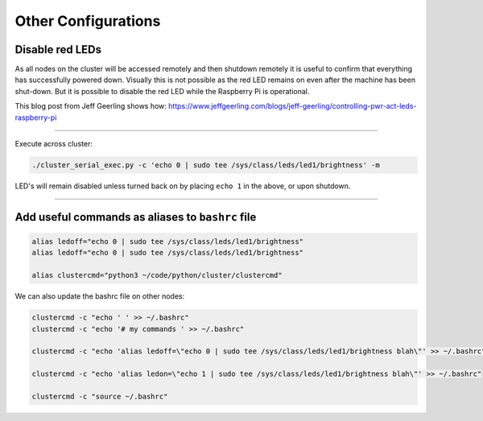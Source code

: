 ====================
Other Configurations
====================


Disable red LEDs
----------------

As all nodes on the cluster will be accessed remotely and then shutdown remotely it is useful to confirm that everything has successfully powered down.  Visually this is not possible as the red LED remains on even after the machine has been shut-down.  But it is possible to disable the red LED while the Raspberry Pi is operational.  

This blog post from Jeff Geerling shows how:
https://www.jeffgeerling.com/blogs/jeff-geerling/controlling-pwr-act-leds-raspberry-pi

------

Execute across cluster:

.. code-block:: bash

  ./cluster_serial_exec.py -c 'echo 0 | sudo tee /sys/class/leds/led1/brightness' -m
  

LED's will remain disabled unless turned back on by placing ``echo 1`` in the above, or upon shutdown.

------

Add useful commands as aliases to ``bashrc`` file
---------------------------------------------

.. code-block:: bash

  alias ledoff="echo 0 | sudo tee /sys/class/leds/led1/brightness"
  alias ledoff="echo 0 | sudo tee /sys/class/leds/led1/brightness"
  
  alias clustercmd="python3 ~/code/python/cluster/clustercmd"
  
We can also update the bashrc file on other nodes:

.. code-block:: bash

  clustercmd -c "echo ' ' >> ~/.bashrc"
  clustercmd -c "echo '# my commands ' >> ~/.bashrc"
  
  clustercmd -c "echo 'alias ledoff=\"echo 0 | sudo tee /sys/class/leds/led1/brightness blah\"' >> ~/.bashrc"
  
  clustercmd -c "echo 'alias ledon=\"echo 1 | sudo tee /sys/class/leds/led1/brightness blah\"' >> ~/.bashrc"
  
  clustercmd -c "source ~/.bashrc"
  

